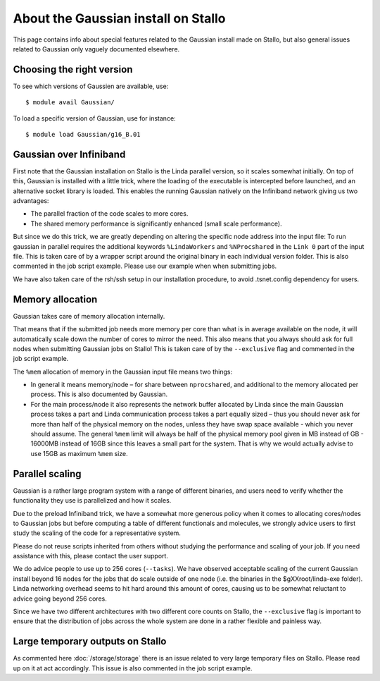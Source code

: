 .. _gaussian_on_stallo:

====================================
About the Gaussian install on Stallo
====================================

This page contains info about special features related to
the Gaussian install made on Stallo, but also general issues
related to Gaussian only vaguely documented elsewhere.


Choosing the right version
--------------------------

To see which versions of Gaussien are available, use::

  $ module avail Gaussian/

To load a specific version of Gaussian, use for instance::

  $ module load Gaussian/g16_B.01


Gaussian over Infiniband
------------------------

First note that the Gaussian installation on Stallo is the Linda parallel
version, so it scales somewhat initially. On top of this, Gaussian is installed
with a little trick, where the loading of the executable is intercepted before
launched, and an alternative socket library is loaded. This enables the
running Gaussian natively on the Infiniband network giving us
two advantages:

* The parallel fraction of the code scales to more cores.
* The shared memory performance is significantly enhanced (small scale performance).

But since we do this trick, we are greatly depending on altering the specific
node address into the input file: To run gaussian in parallel requires the
additional keywords ``%LindaWorkers`` and ``%NProcshared`` in the ``Link 0`` part of the
input file. This is taken care of by a wrapper script around the
original binary in each individual version folder. This
is also commented in the job script example. Please use
our example when when submitting jobs.

We have also taken care of the rsh/ssh setup in our installation procedure, to
avoid .tsnet.config dependency for users.


Memory allocation
-----------------

Gaussian takes care of memory allocation internally.

That means that if the submitted job needs more memory per core than what is in
average available on the node, it will automatically scale down the number of
cores to mirror the need. This also means that you always should ask for full
nodes when submitting Gaussian jobs on Stallo! This is taken care of by the
``--exclusive`` flag and commented in the job script example.

The ``%mem`` allocation of memory in the Gaussian input file means two things:

* In general it means memory/node – for share between ``nprocshared``, and
  additional to the memory allocated per process. This is also documented by
  Gaussian.
* For the main process/node it also represents the network
  buffer allocated by Linda since the main Gaussian process takes a part
  and Linda communication process takes a part equally sized – thus you should
  never ask for more than half of the physical memory on the nodes, unless they
  have swap space available - which you never should assume.
  The general ``%mem`` limit will always be half of the physical memory
  pool given in MB instead of GB - 16000MB instead of 16GB since this leaves a
  small part for the system. That is why we would actually advise to use 15GB as
  maximum ``%mem`` size.


Parallel scaling
----------------

Gaussian is a rather large program system with a range of different binaries,
and users need to verify whether the functionality they use is parallelized and
how it scales.

Due to the preload Infiniband trick, we have a somewhat more generous policy
when it comes to allocating cores/nodes to Gaussian jobs but before computing a
table of different functionals and molecules, we strongly advice users to first
study the scaling of the code for a representative system.

Please do not reuse scripts inherited from others without studying the
performance and scaling of your job. If you need assistance with this, please
contact the user support.

We do advice people to use up to 256 cores (``--tasks``). We have observed
acceptable scaling of the current Gaussian install beyond 16 nodes for the jobs
that do scale outside of one node (i.e. the binaries in the $gXXroot/linda-exe
folder).  Linda networking overhead seems to hit hard around this amount of
cores, causing us to be somewhat reluctant to advice going beyond 256 cores.

Since we have two different architectures with two different core counts on
Stallo, the ``--exclusive`` flag is important to ensure that the distribution
of jobs across the whole system are done in a rather flexible and painless way.


Large temporary outputs on Stallo
---------------------------------

As commented here :doc:`/storage/storage` there is an issue related to very
large temporary files on Stallo. Please read up on it at act accordingly. This
issue is also commented in the job script example.
